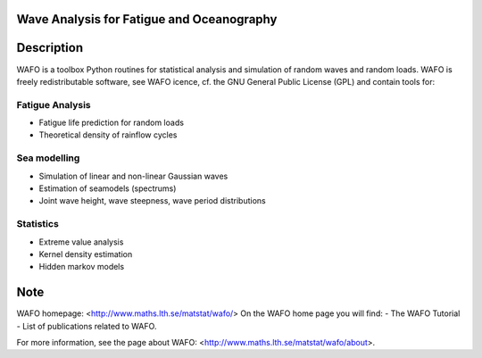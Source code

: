 |wafo_logo|
==========================================
Wave Analysis for Fatigue and Oceanography
==========================================

Description
===========

WAFO is a toolbox Python routines for statistical analysis and simulation of
random waves and random loads. WAFO is freely redistributable software, see WAFO
icence, cf. the GNU General Public License (GPL) and contain tools for:

Fatigue Analysis
----------------

- Fatigue life prediction for random loads
- Theoretical density of rainflow cycles

Sea modelling
-------------

- Simulation of linear and non-linear Gaussian waves
- Estimation of seamodels (spectrums)
- Joint wave height, wave steepness, wave period distributions

Statistics
------------

- Extreme value analysis
- Kernel density estimation
- Hidden markov models


Note
====

WAFO homepage: <http://www.maths.lth.se/matstat/wafo/>
On the WAFO home page you will find:
- The WAFO Tutorial
- List of publications related to WAFO.

For more information, see the page about WAFO: <http://www.maths.lth.se/matstat/wafo/about>.


.. |wafo_logo| image:: https://github.com/wafo-project/pywafo/blob/master/wafo/data/wafoLogoNewWithoutBorder.png
    :target: https://github.com/wafo-project/pywafo


